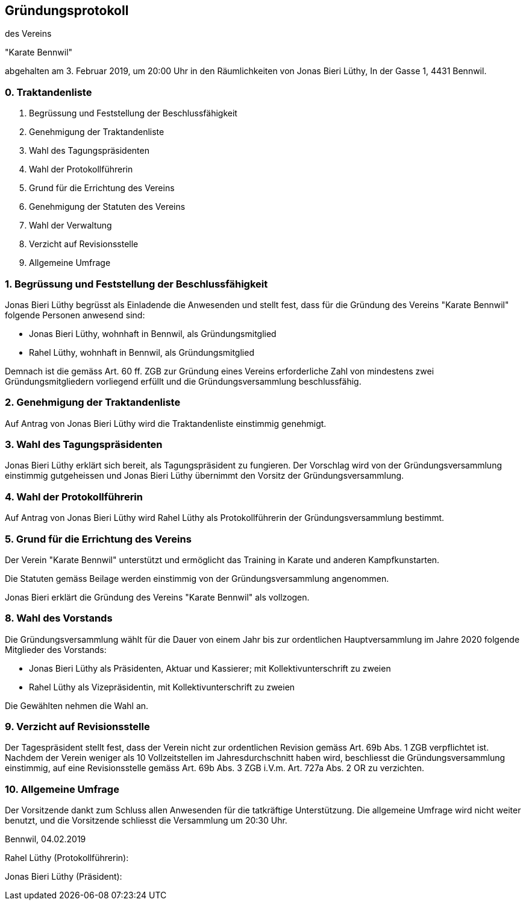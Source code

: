 == Gründungsprotokoll

des Vereins

"Karate Bennwil"

abgehalten am 3. Februar 2019, um 20:00 Uhr in den Räumlichkeiten von Jonas Bieri Lüthy, In der Gasse 1, 4431 Bennwil.

=== 0. Traktandenliste

. Begrüssung und Feststellung der Beschlussfähigkeit 
. Genehmigung der Traktandenliste
. Wahl des Tagungspräsidenten
. Wahl der Protokollführerin
. Grund für die Errichtung des Vereins
. Genehmigung der Statuten des Vereins
. Wahl der Verwaltung
. Verzicht auf Revisionsstelle
. Allgemeine Umfrage

=== 1. Begrüssung und Feststellung der Beschlussfähigkeit

Jonas Bieri Lüthy begrüsst als Einladende die Anwesenden und stellt fest, dass für die Gründung des Vereins "Karate Bennwil" folgende Personen anwesend sind:

* Jonas Bieri Lüthy, wohnhaft in Bennwil, als Gründungsmitglied
* Rahel Lüthy, wohnhaft in Bennwil, als Gründungsmitglied

Demnach ist die gemäss Art. 60 ff. ZGB zur Gründung eines Vereins erforderliche
Zahl von mindestens zwei Gründungsmitgliedern vorliegend erfüllt und die
Gründungsversammlung beschlussfähig.

=== 2. Genehmigung der Traktandenliste

Auf Antrag von Jonas Bieri Lüthy wird die Traktandenliste einstimmig genehmigt.

=== 3. Wahl des Tagungspräsidenten

Jonas Bieri Lüthy erklärt sich bereit, als Tagungspräsident zu fungieren. Der
Vorschlag wird von der Gründungsversammlung einstimmig gutgeheissen und Jonas
Bieri Lüthy übernimmt den Vorsitz der Gründungsversammlung.

=== 4. Wahl der Protokollführerin

Auf Antrag von Jonas Bieri Lüthy wird Rahel Lüthy als Protokollführerin der
Gründungsversammlung bestimmt.

=== 5. Grund für die Errichtung des Vereins

Der Verein "Karate Bennwil" unterstützt und ermöglicht das Training in Karate 
und anderen Kampfkunstarten. 

Die Statuten gemäss Beilage werden einstimmig von der Gründungsversammlung
angenommen.

Jonas Bieri erklärt die Gründung des Vereins "Karate Bennwil" als vollzogen.

=== 8. Wahl des Vorstands

Die Gründungsversammlung wählt für die Dauer von einem Jahr bis zur ordentlichen
Hauptversammlung im Jahre 2020 folgende Mitglieder des Vorstands:

* Jonas Bieri Lüthy als Präsidenten, Aktuar und Kassierer; mit Kollektivunterschrift
zu zweien
* Rahel Lüthy als Vizepräsidentin, mit Kollektivunterschrift zu zweien

Die Gewählten nehmen die Wahl an.

=== 9. Verzicht auf Revisionsstelle

Der Tagespräsident stellt fest, dass der Verein nicht zur ordentlichen
Revision gemäss Art. 69b Abs. 1 ZGB verpflichtet ist. Nachdem der Verein
weniger als 10 Vollzeitstellen im Jahresdurchschnitt haben wird, beschliesst
die Gründungsversammlung einstimmig, auf eine Revisionsstelle gemäss Art. 69b
Abs. 3 ZGB i.V.m. Art. 727a Abs. 2 OR zu verzichten.

=== 10. Allgemeine Umfrage

Der Vorsitzende dankt zum Schluss allen Anwesenden für die tatkräftige
Unterstützung. Die allgemeine Umfrage wird nicht weiter benutzt, und die
Vorsitzende schliesst die Versammlung um 20:30 Uhr.

Bennwil, 04.02.2019 

Rahel Lüthy (Protokollführerin):

Jonas Bieri Lüthy (Präsident):